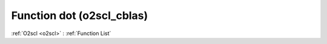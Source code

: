 Function dot (o2scl_cblas)
==========================

:ref:`O2scl <o2scl>` : :ref:`Function List`

.. doxygenfunction:: o2scl_cblas::dot
